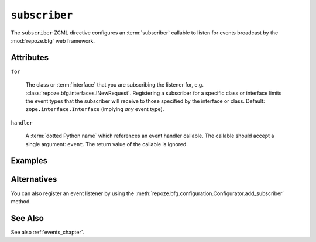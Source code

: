 .. _subscriber_directive:

``subscriber``
--------------

The ``subscriber`` ZCML directive configures an :term:`subscriber`
callable to listen for events broadcast by the :mod:`repoze.bfg` web
framework.

Attributes
~~~~~~~~~~

``for``

   The class or :term:`interface` that you are subscribing the
   listener for, e.g. :class:`repoze.bfg.interfaces.INewRequest`.
   Registering a subscriber for a specific class or interface limits
   the event types that the subscriber will receive to those specified
   by the interface or class.  Default: ``zope.interface.Interface``
   (implying *any* event type).

``handler``

   A :term:`dotted Python name` which references an event handler
   callable.  The callable should accept a single argument: ``event``.
   The return value of the callable is ignored.

Examples
~~~~~~~~

.. code-block:: xml
   :linenos:

   <subscriber
      for="repoze.bfg.interfaces.INewRequest"
      handler=".subscribers.handle_new_request"
    />

Alternatives
~~~~~~~~~~~~

You can also register an event listener by using the
:meth:`repoze.bfg.configuration.Configurator.add_subscriber` method.

See Also
~~~~~~~~

See also :ref:`events_chapter`.
